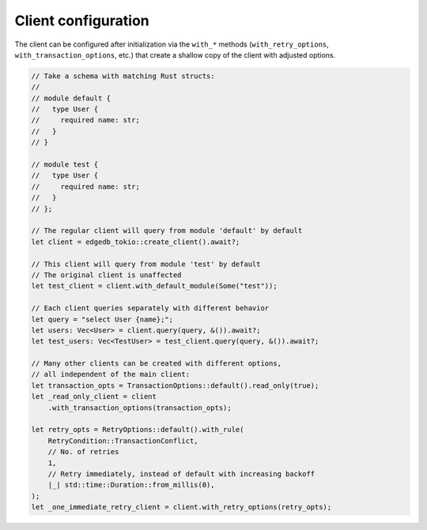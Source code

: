 .. _ref_rust_client_config:

Client configuration
--------------------

The client can be configured after initialization via the ``with_*`` methods
(``with_retry_options``, ``with_transaction_options``, etc.) that create a
shallow copy of the client with adjusted options.

.. code-block:: rust

  // Take a schema with matching Rust structs:
  //
  // module default {
  //   type User {
  //     required name: str;
  //   }
  // }

  // module test {
  //   type User {
  //     required name: str;
  //   }
  // };

  // The regular client will query from module 'default' by default
  let client = edgedb_tokio::create_client().await?;

  // This client will query from module 'test' by default
  // The original client is unaffected
  let test_client = client.with_default_module(Some("test"));
        
  // Each client queries separately with different behavior
  let query = "select User {name};";
  let users: Vec<User> = client.query(query, &()).await?;
  let test_users: Vec<TestUser> = test_client.query(query, &()).await?;

  // Many other clients can be created with different options,
  // all independent of the main client:
  let transaction_opts = TransactionOptions::default().read_only(true);
  let _read_only_client = client
      .with_transaction_options(transaction_opts);

  let retry_opts = RetryOptions::default().with_rule(
      RetryCondition::TransactionConflict,
      // No. of retries
      1,
      // Retry immediately, instead of default with increasing backoff
      |_| std::time::Duration::from_millis(0),
  );
  let _one_immediate_retry_client = client.with_retry_options(retry_opts);
